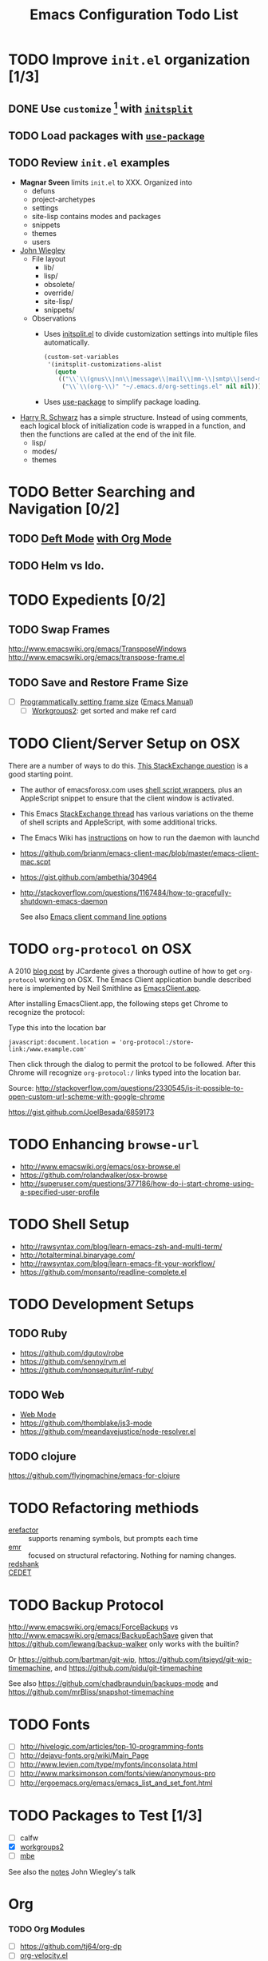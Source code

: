 #+TITLE: Emacs Configuration Todo List
#+STARTUP: indent entitiespretty

* TODO Improve =init.el= organization [1/3]
** DONE Use =customize= [fn:1] with [[https://github.com/dabrahams/initsplit][=initsplit=]]
** TODO Load packages with [[https://github.com/jwiegley/use-package][=use-package=]]
** TODO Review =init.el= examples
- *Magnar Sveen* limits =init.el= to XXX. Organized into
  - defuns
  - project-archetypes
  - settings
  - site-lisp contains modes and packages
  - snippets
  - themes
  - users
- [[https://github.com/jwiegley/dot-emacs][John Wiegley]]
  - File layout
    - lib/
    - lisp/
    - obsolete/
    - override/
    - site-lisp/
    - snippets/
  - Observations
    - Uses [[https://github.com/dabrahams/initsplit/blob/master/initsplit.el][initsplit.el]] to divide customization settings into multiple
      files automatically.

      #+BEGIN_SRC emacs-lisp
        (custom-set-variables
         '(initsplit-customizations-alist
           (quote
            (("\\`\\(gnus\\|nn\\|message\\|mail\\|mm-\\|smtp\\|send-mail\\|check-mail\\|spam\\|sc-\\)" "~/.emacs.d/gnus-settings.el" nil nil)
             ("\\`\\(org-\\)" "~/.emacs.d/org-settings.el" nil nil)))))
      #+END_SRC

    - Uses [[https://github.com/jwiegley/use-package][use-package]] to simplify package loading.
- [[https://github.com/hrs/dotfiles/tree/master/emacs.d][Harry R. Schwarz]] has a simple structure. Instead of using comments,
  each logical block of initialization code is wrapped in a function,
  and then the functions are called at the end of the init file.
  - lisp/
  - modes/
  - themes
* TODO Better Searching and Navigation [0/2]
** TODO [[http://jblevins.org/projects/deft/][Deft Mode]] [[http://jonathanchu.is/posts/setting-up-deft-mode-in-emacs-with-org-mode/][with Org Mode]]
** TODO Helm vs Ido.
* TODO Expedients [0/2]
** TODO Swap Frames
http://www.emacswiki.org/emacs/TransposeWindows
http://www.emacswiki.org/emacs/transpose-frame.el
** TODO Save and Restore Frame Size 
  - [ ] [[http://stackoverflow.com/questions/335487/programmatically-setting-emacs-frame-size][Programmatically setting frame size]] ([[https://www.gnu.org/software/emacs/manual/html_node/elisp/Window-Frame-Parameters.html#Window-Frame-Parameters][Emacs Manual]])
     - [ ] [[https://github.com/pashinin/workgroups2][Workgroups2]]: get sorted and make ref card
* TODO Client/Server Setup on OSX
  There are a number of ways to do this. [[http://superuser.com/questions/685111/basic-setup-of-emacs-server-under-osx][This StackExchange question]] is a
  good starting point.
  - The author of emacsforosx.com uses [[http://emacsformacosx.com/tips][shell script wrappers]], plus an
    AppleScript snippet to ensure that the client window is activated.
  - This Emacs [[http://emacs.stackexchange.com/questions/141/emacsdaemon-and-emacsclient-on-mac][StackExchange thread]] has various variations on the
    theme of shell scripts and AppleScript, with some additional
    tricks.
  - The Emacs Wiki has [[http://www.emacswiki.org/emacs/EmacsAsDaemon][instructions]] on how to run the daemon with
    launchd
  - https://github.com/brianm/emacs-client-mac/blob/master/emacs-client-mac.scpt
  - https://gist.github.com/ambethia/304964
  - http://stackoverflow.com/questions/1167484/how-to-gracefully-shutdown-emacs-daemon
    
    See also [[http://www.gnu.org/software/emacs/manual/html_node/emacs/emacsclient-Options.html#emacsclient-Options][Emacs client command line options]]
* TODO =org-protocol= on OSX
    A 2010 [[http://jcardente.blogspot.com/2010/09/saving-weblinks-to-org-mode-from-safari.html][blog post]] by JCardente gives a thorough outline of how to
    get =org-protocol= working on OSX. The Emacs Client application
    bundle described here is implemented by Neil Smithline as
    [[https://github.com/neil-smithline-elisp/EmacsClient.app][EmacsClient.app]].

    After installing EmacsClient.app, the following steps get Chrome
    to recognize the protocol:

    Type this into the location bar
    #+BEGIN_EXAMPLE
    javascript:document.location = 'org-protocol:/store-link:/www.example.com'
    #+END_EXAMPLE

    Then click through the dialog to permit the protcol to be
    followed. After this Chrome will recognize =org-protocol:/= links
    typed into the location bar.

    Source: http://stackoverflow.com/questions/2330545/is-it-possible-to-open-custom-url-scheme-with-google-chrome

    https://gist.github.com/JoelBesada/6859173
* TODO Enhancing =browse-url=
- http://www.emacswiki.org/emacs/osx-browse.el
- https://github.com/rolandwalker/osx-browse
- http://superuser.com/questions/377186/how-do-i-start-chrome-using-a-specified-user-profile
* TODO Shell Setup
- http://rawsyntax.com/blog/learn-emacs-zsh-and-multi-term/
- http://totalterminal.binaryage.com/
- http://rawsyntax.com/blog/learn-emacs-fit-your-workflow/
- https://github.com/monsanto/readline-complete.el
* TODO Development Setups
** TODO Ruby
- https://github.com/dgutov/robe
- https://github.com/senny/rvm.el
- https://github.com/nonsequitur/inf-ruby/
** TODO Web
- [[http://web-mode.org/][Web Mode]]
- https://github.com/thomblake/js3-mode
- https://github.com/meandavejustice/node-resolver.el
** TODO clojure
https://github.com/flyingmachine/emacs-for-clojure
* TODO Refactoring methiods
  - [[https://github.com/mhayashi1120/Emacs-erefactor][erefactor]] :: supports renaming symbols, but prompts each time
  - [[https://github.com/chrisbarrett/emacs-refactor][emr]] :: focused on structural refactoring. Nothing for naming changes. 
  - [[https://github.com/emacsmirror/redshank][redshank]] ::
  - [[http://alexott.net/en/writings/emacs-devenv/EmacsCedet.html][CEDET]] :: 
* TODO Backup Protocol
http://www.emacswiki.org/emacs/ForceBackups vs
http://www.emacswiki.org/emacs/BackupEachSave given that
https://github.com/lewang/backup-walker only works with the builtin?

Or https://github.com/bartman/git-wip,
https://github.com/itsjeyd/git-wip-timemachine,
and https://github.com/pidu/git-timemachine

See also https://github.com/chadbraunduin/backups-mode and
https://github.com/mrBliss/snapshot-timemachine
* TODO Fonts
  - [ ] http://hivelogic.com/articles/top-10-programming-fonts
  - [ ] http://dejavu-fonts.org/wiki/Main_Page
  - [ ] http://www.levien.com/type/myfonts/inconsolata.html
  - [ ] http://www.marksimonson.com/fonts/view/anonymous-pro
  - [ ] http://ergoemacs.org/emacs/emacs_list_and_set_font.html
* TODO Packages to Test [1/3]
  - [ ] calfw
  - [X] [[https://github.com/pashinin/workgroups2][workgroups2]]
  - [ ] [[https://github.com/ijp/mbe.el][mbe]]

  See also the [[https://gist.github.com/jwiegley/5277578][notes]] John Wiegley's talk
* Org
*** TODO Org Modules
    - [ ] https://github.com/tj64/org-dp
    - [ ] [[http://orgmode.org/worg/org-contrib/org-velocity.html][org-velocity.el]]
** Org-mode
Set up a =#+STARTUPFILE:= with shared =#+MACRO:= definitions, starting
with one for a [[http://emacs.stackexchange.com/questions/255/new-line-in-title-of-an-org-mode-exported-html-document][newline that works in both LaTeX and HTML export]].
*** Org on mobile
- https://github.com/jezcope/Org.tmbundle
** Interoperation
*** Sublime Text
   - [[https://github.com/danielmagnussons/orgmode][Orgmode for Sublime Text 2 & 3]]
*** Notational Velocity
  - [[http://notational.net][Notational Velocity]]
  - [[http://onethingwell.org/post/457674798/a-poor-mans-notational-velocity][A Poor Man's Notational Velocity]]
* Footnotes

[fn:1] Having multiple calls to [[help:custom-set-variables][=custom-set-variables=]] caused
problems in older versions of Emacs, as detailed [[http://dotemacs.de/custbuffer.html][here]]. In short, the
last call sets the variable but the customize buffer saves its value
to the first one encountered. But now this no longer seems to be the
case.
